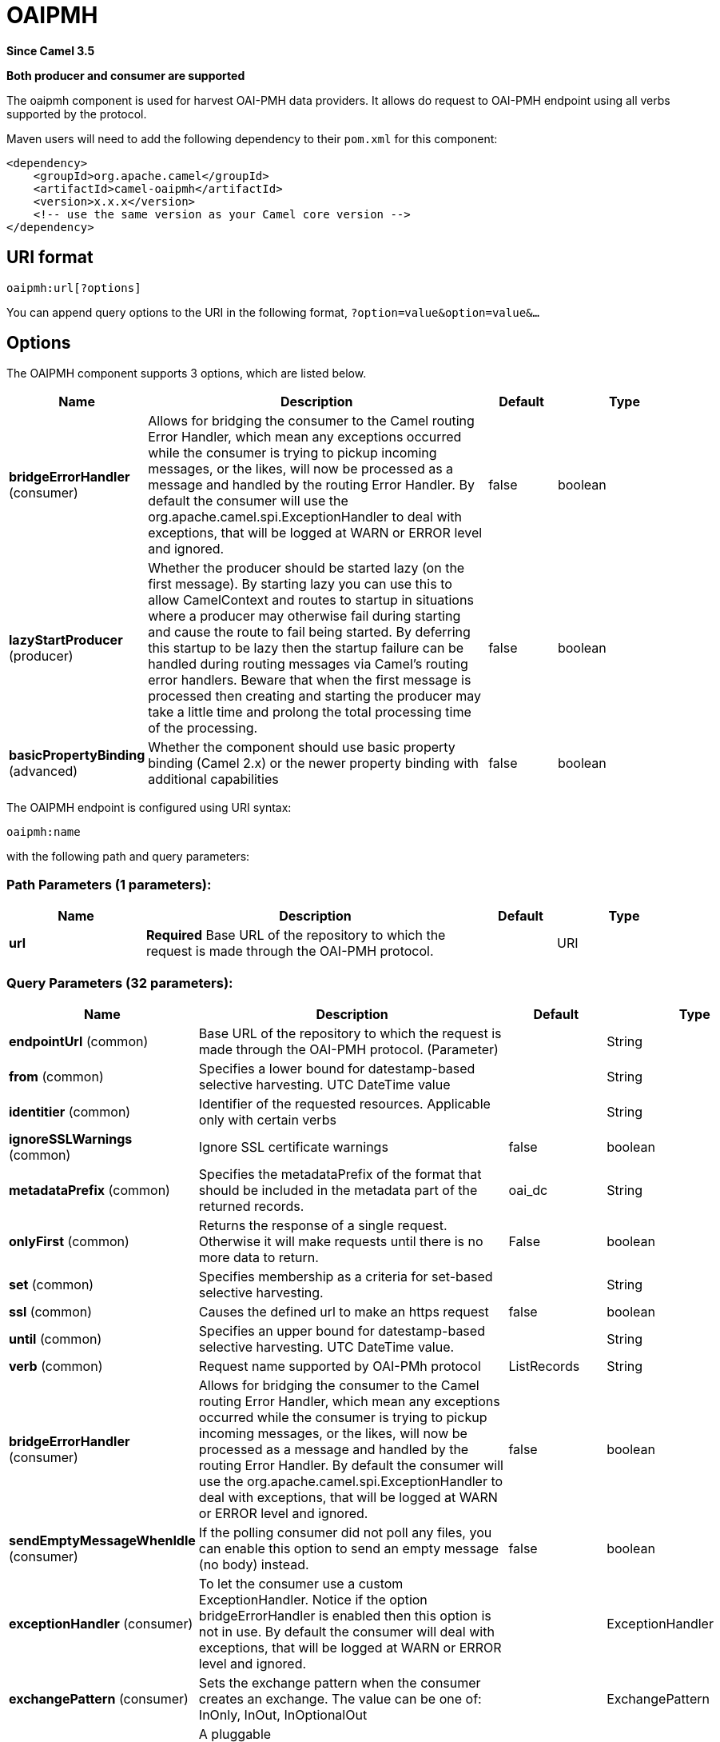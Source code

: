 [[oaipmh-component]]
= OAIPMH Component
:docTitle: OAIPMH
:artifactId: camel-oaipmh
:description: Represents a OAIPMH endpoint. Component for do OAI-PMH request
:since: 3.5
:supportLevel: Preview
:component-header: Both producer and consumer are supported

*Since Camel {since}*

*{component-header}*



The oaipmh component is used for harvest  OAI-PMH data providers. It allows do request to OAI-PMH endpoint using all verbs supported by the protocol.

Maven users will need to add the following dependency to their `pom.xml`
for this component:

[source,xml]
------------------------------------------------------------
<dependency>
    <groupId>org.apache.camel</groupId>
    <artifactId>camel-oaipmh</artifactId>
    <version>x.x.x</version>
    <!-- use the same version as your Camel core version -->
</dependency>
------------------------------------------------------------

== URI format

[source,text]
----------------------------------------------------
oaipmh:url[?options]
----------------------------------------------------

You can append query options to the URI in the following format,
`?option=value&option=value&...`

== Options

// component options: START
The OAIPMH component supports 3 options, which are listed below.



[width="100%",cols="2,5,^1,2",options="header"]
|===
| Name | Description | Default | Type
| *bridgeErrorHandler* (consumer) | Allows for bridging the consumer to the Camel routing Error Handler, which mean any exceptions occurred while the consumer is trying to pickup incoming messages, or the likes, will now be processed as a message and handled by the routing Error Handler. By default the consumer will use the org.apache.camel.spi.ExceptionHandler to deal with exceptions, that will be logged at WARN or ERROR level and ignored. | false | boolean
| *lazyStartProducer* (producer) | Whether the producer should be started lazy (on the first message). By starting lazy you can use this to allow CamelContext and routes to startup in situations where a producer may otherwise fail during starting and cause the route to fail being started. By deferring this startup to be lazy then the startup failure can be handled during routing messages via Camel's routing error handlers. Beware that when the first message is processed then creating and starting the producer may take a little time and prolong the total processing time of the processing. | false | boolean
| *basicPropertyBinding* (advanced) | Whether the component should use basic property binding (Camel 2.x) or the newer property binding with additional capabilities | false | boolean
|===
// component options: END



// endpoint options: START
The OAIPMH endpoint is configured using URI syntax:

----
oaipmh:name
----

with the following path and query parameters:

=== Path Parameters (1 parameters):


[width="100%",cols="2,5,^1,2",options="header"]
|===
| Name | Description | Default | Type
| *url* | *Required* Base URL of the repository to which the request is made through the OAI-PMH protocol. |  | URI
|===


=== Query Parameters (32 parameters):


[width="100%",cols="2,5,^1,2",options="header"]
|===
| Name | Description | Default | Type
| *endpointUrl* (common) | Base URL of the repository to which the request is made through the OAI-PMH protocol. (Parameter) |  | String
| *from* (common) | Specifies a lower bound for datestamp-based selective harvesting. UTC DateTime value |  | String
| *identitier* (common) | Identifier of the requested resources. Applicable only with certain verbs |  | String
| *ignoreSSLWarnings* (common) | Ignore SSL certificate warnings | false | boolean
| *metadataPrefix* (common) | Specifies the metadataPrefix of the format that should be included in the metadata part of the returned records. | oai_dc | String
| *onlyFirst* (common) | Returns the response of a single request. Otherwise it will make requests until there is no more data to return. | False | boolean
| *set* (common) | Specifies membership as a criteria for set-based selective harvesting. |  | String
| *ssl* (common) | Causes the defined url to make an https request | false | boolean
| *until* (common) | Specifies an upper bound for datestamp-based selective harvesting. UTC DateTime value. |  | String
| *verb* (common) | Request name supported by OAI-PMh protocol | ListRecords | String
| *bridgeErrorHandler* (consumer) | Allows for bridging the consumer to the Camel routing Error Handler, which mean any exceptions occurred while the consumer is trying to pickup incoming messages, or the likes, will now be processed as a message and handled by the routing Error Handler. By default the consumer will use the org.apache.camel.spi.ExceptionHandler to deal with exceptions, that will be logged at WARN or ERROR level and ignored. | false | boolean
| *sendEmptyMessageWhenIdle* (consumer) | If the polling consumer did not poll any files, you can enable this option to send an empty message (no body) instead. | false | boolean
| *exceptionHandler* (consumer) | To let the consumer use a custom ExceptionHandler. Notice if the option bridgeErrorHandler is enabled then this option is not in use. By default the consumer will deal with exceptions, that will be logged at WARN or ERROR level and ignored. |  | ExceptionHandler
| *exchangePattern* (consumer) | Sets the exchange pattern when the consumer creates an exchange. The value can be one of: InOnly, InOut, InOptionalOut |  | ExchangePattern
| *pollStrategy* (consumer) | A pluggable org.apache.camel.PollingConsumerPollingStrategy allowing you to provide your custom implementation to control error handling usually occurred during the poll operation before an Exchange have been created and being routed in Camel. |  | PollingConsumerPollStrategy
| *lazyStartProducer* (producer) | Whether the producer should be started lazy (on the first message). By starting lazy you can use this to allow CamelContext and routes to startup in situations where a producer may otherwise fail during starting and cause the route to fail being started. By deferring this startup to be lazy then the startup failure can be handled during routing messages via Camel's routing error handlers. Beware that when the first message is processed then creating and starting the producer may take a little time and prolong the total processing time of the processing. | false | boolean
| *basicPropertyBinding* (advanced) | Whether the endpoint should use basic property binding (Camel 2.x) or the newer property binding with additional capabilities | false | boolean
| *synchronous* (advanced) | Sets whether synchronous processing should be strictly used, or Camel is allowed to use asynchronous processing (if supported). | false | boolean
| *backoffErrorThreshold* (scheduler) | The number of subsequent error polls (failed due some error) that should happen before the backoffMultipler should kick-in. |  | int
| *backoffIdleThreshold* (scheduler) | The number of subsequent idle polls that should happen before the backoffMultipler should kick-in. |  | int
| *backoffMultiplier* (scheduler) | To let the scheduled polling consumer backoff if there has been a number of subsequent idles/errors in a row. The multiplier is then the number of polls that will be skipped before the next actual attempt is happening again. When this option is in use then backoffIdleThreshold and/or backoffErrorThreshold must also be configured. |  | int
| *delay* (scheduler) | Milliseconds before the next poll. | 500 | long
| *greedy* (scheduler) | If greedy is enabled, then the ScheduledPollConsumer will run immediately again, if the previous run polled 1 or more messages. | false | boolean
| *initialDelay* (scheduler) | Milliseconds before the first poll starts. | 1000 | long
| *repeatCount* (scheduler) | Specifies a maximum limit of number of fires. So if you set it to 1, the scheduler will only fire once. If you set it to 5, it will only fire five times. A value of zero or negative means fire forever. | 0 | long
| *runLoggingLevel* (scheduler) | The consumer logs a start/complete log line when it polls. This option allows you to configure the logging level for that. The value can be one of: TRACE, DEBUG, INFO, WARN, ERROR, OFF | TRACE | LoggingLevel
| *scheduledExecutorService* (scheduler) | Allows for configuring a custom/shared thread pool to use for the consumer. By default each consumer has its own single threaded thread pool. |  | ScheduledExecutorService
| *scheduler* (scheduler) | To use a cron scheduler from either camel-spring or camel-quartz component. The value can be one of: none, spring, quartz | none | String
| *schedulerProperties* (scheduler) | To configure additional properties when using a custom scheduler or any of the Quartz, Spring based scheduler. |  | Map
| *startScheduler* (scheduler) | Whether the scheduler should be auto started. | true | boolean
| *timeUnit* (scheduler) | Time unit for initialDelay and delay options. The value can be one of: NANOSECONDS, MICROSECONDS, MILLISECONDS, SECONDS, MINUTES, HOURS, DAYS | MILLISECONDS | TimeUnit
| *useFixedDelay* (scheduler) | Controls if fixed delay or fixed rate is used. See ScheduledExecutorService in JDK for details. | true | boolean
|===
// endpoint options: END





== Message Headers

[width="100%",cols="20%,80%",options="header",]
|=======================================================================
|Name |Description
|`CamelOaimphResumptionToken` | This header is obtained when onlyFirst option is enable. Return resumptiontoken of the request when data is still available.


|=======================================================================

== Usage

The OAIPMH component supports both consumer and producer endpoints.


== Producer Example

The following is a basic example of how to send a request to a OAIPMH Server.

in Java DSL

[source,java]
---------------------------------------------------------
from("direct:start").to("oaipmh:baseUrlRepository/oai/request");
---------------------------------------------------------


The result is a set of pages in XML format with all the records of the consulted repository.



== Consumer Example

The following is a basic example of how to receive all messages from a OAIPMH Server.
In Java DSL

[source,java]
---------------------------------------------------------
from("oaipmh:baseUrlRepository/oai/request")
.to(mock:result)
---------------------------------------------------------

For more details about OAI-PMH see the documentation: http://www.openarchives.org/pmh/


